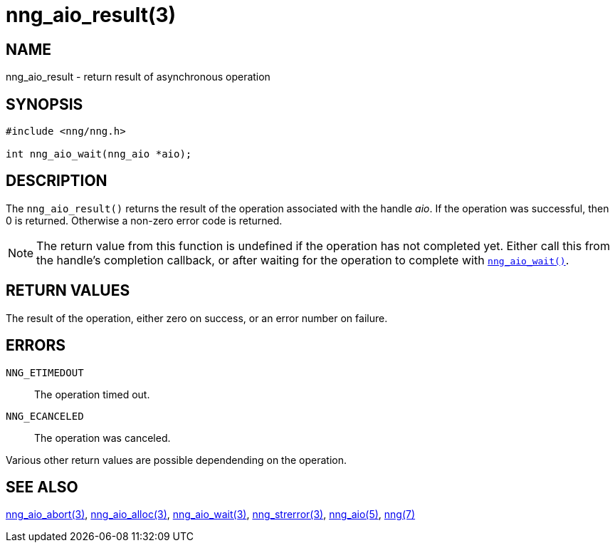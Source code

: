 = nng_aio_result(3)
//
// Copyright 2018 Staysail Systems, Inc. <info@staysail.tech>
// Copyright 2018 Capitar IT Group BV <info@capitar.com>
//
// This document is supplied under the terms of the MIT License, a
// copy of which should be located in the distribution where this
// file was obtained (LICENSE.txt).  A copy of the license may also be
// found online at https://opensource.org/licenses/MIT.
//

== NAME

nng_aio_result - return result of asynchronous operation

== SYNOPSIS

[source, c]
----
#include <nng/nng.h>

int nng_aio_wait(nng_aio *aio);
----

== DESCRIPTION

The `nng_aio_result()` returns the result of the operation associated
with the handle _aio_.
If the operation was successful, then 0 is returned.
Otherwise a non-zero error code is returned.

NOTE: The return value from this function is undefined if the operation
has not completed yet.
Either call this from the handle's completion
callback, or after waiting for the operation to complete with
<<nng_aio_wait.3#,`nng_aio_wait()`>>.

== RETURN VALUES

The result of the operation, either zero on success, or an error 
number on failure.

== ERRORS

`NNG_ETIMEDOUT`:: The operation timed out.
`NNG_ECANCELED`:: The operation was canceled.

Various other return values are possible dependending on the operation.

== SEE ALSO

<<nng_aio_abort.3#,nng_aio_abort(3)>>,
<<nng_aio_alloc.3#,nng_aio_alloc(3)>>,
<<nng_aio_wait.3#,nng_aio_wait(3)>>,
<<nng_strerror.3#,nng_strerror(3)>>,
<<nng_aio.5#,nng_aio(5)>>,
<<nng.7#,nng(7)>>
